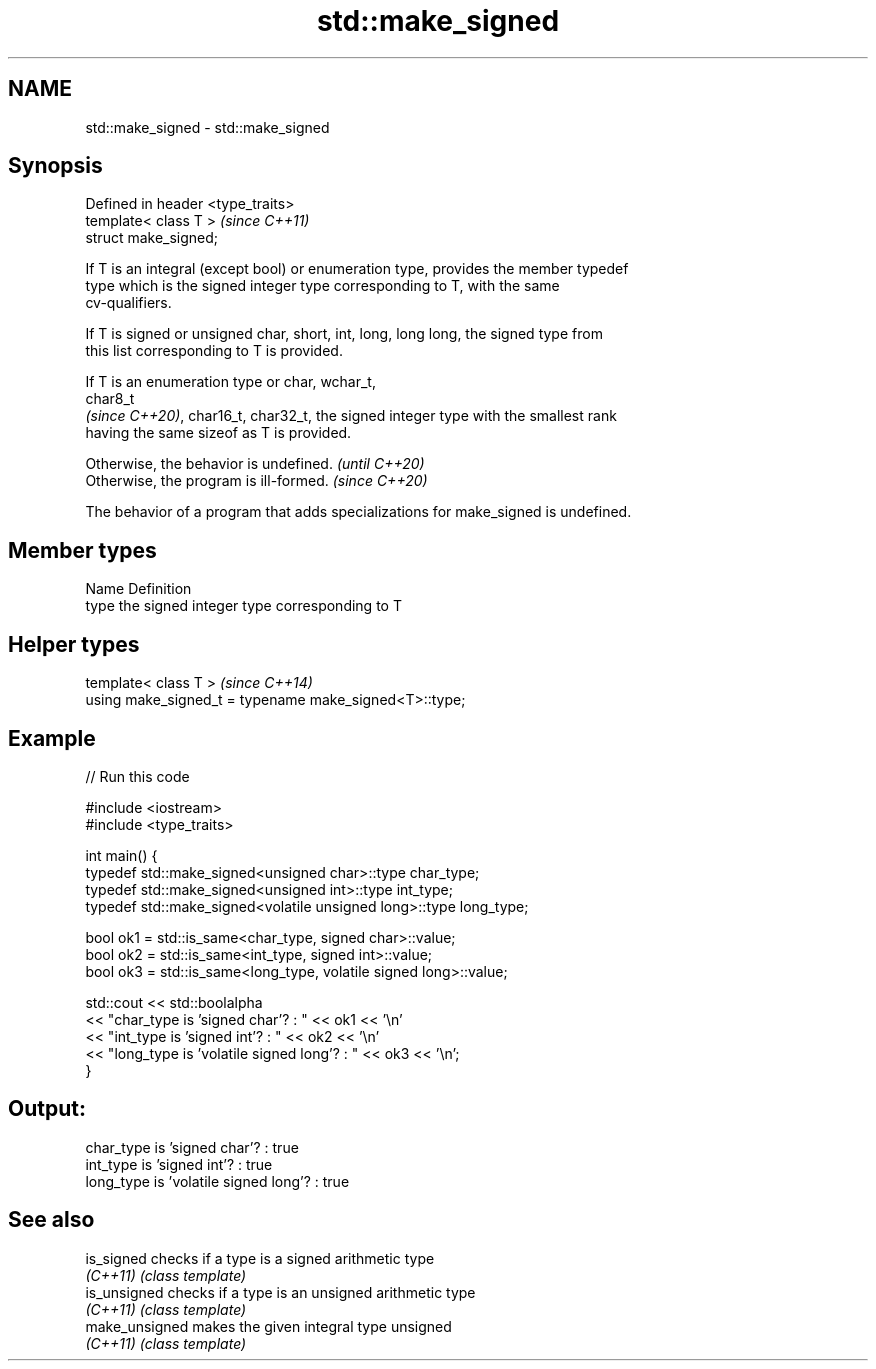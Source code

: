 .TH std::make_signed 3 "2022.07.31" "http://cppreference.com" "C++ Standard Libary"
.SH NAME
std::make_signed \- std::make_signed

.SH Synopsis
   Defined in header <type_traits>
   template< class T >              \fI(since C++11)\fP
   struct make_signed;

   If T is an integral (except bool) or enumeration type, provides the member typedef
   type which is the signed integer type corresponding to T, with the same
   cv-qualifiers.

   If T is signed or unsigned char, short, int, long, long long, the signed type from
   this list corresponding to T is provided.

   If T is an enumeration type or char, wchar_t,
   char8_t
   \fI(since C++20)\fP, char16_t, char32_t, the signed integer type with the smallest rank
   having the same sizeof as T is provided.

   Otherwise, the behavior is undefined. \fI(until C++20)\fP
   Otherwise, the program is ill-formed. \fI(since C++20)\fP

   The behavior of a program that adds specializations for make_signed is undefined.

.SH Member types

   Name Definition
   type the signed integer type corresponding to T

.SH Helper types

   template< class T >                                   \fI(since C++14)\fP
   using make_signed_t = typename make_signed<T>::type;

.SH Example


// Run this code

 #include <iostream>
 #include <type_traits>

 int main() {
     typedef std::make_signed<unsigned char>::type char_type;
     typedef std::make_signed<unsigned int>::type int_type;
     typedef std::make_signed<volatile unsigned long>::type long_type;

     bool ok1 = std::is_same<char_type, signed char>::value;
     bool ok2 = std::is_same<int_type, signed int>::value;
     bool ok3 = std::is_same<long_type, volatile signed long>::value;

     std::cout << std::boolalpha
     << "char_type is 'signed char'?          : " << ok1 << '\\n'
     << "int_type  is 'signed int'?           : " << ok2 << '\\n'
     << "long_type is 'volatile signed long'? : " << ok3 << '\\n';
 }

.SH Output:

 char_type is 'signed char'?          : true
 int_type  is 'signed int'?           : true
 long_type is 'volatile signed long'? : true

.SH See also

   is_signed     checks if a type is a signed arithmetic type
   \fI(C++11)\fP       \fI(class template)\fP
   is_unsigned   checks if a type is an unsigned arithmetic type
   \fI(C++11)\fP       \fI(class template)\fP
   make_unsigned makes the given integral type unsigned
   \fI(C++11)\fP       \fI(class template)\fP
